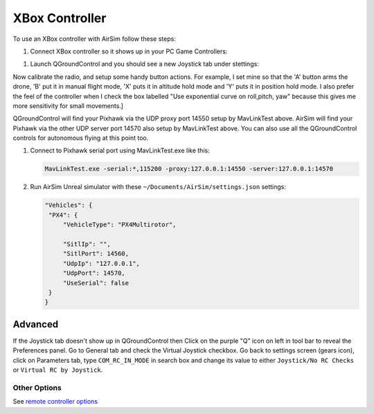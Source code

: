 
XBox Controller
===============

To use an XBox controller with AirSim follow these steps:


#. Connect XBox controller so it shows up in your PC Game Controllers:


.. image:: images/game_controllers.png
   :target: images/game_controllers.png
   :alt: Gamecontrollers



#. Launch QGroundControl and you should see a new Joystick tab under stettings:


.. image:: images/qgc_joystick.png
   :target: images/qgc_joystick.png
   :alt: Gamecontrollers


Now calibrate the radio, and setup some handy button actions.  For example, I set mine so that 
the 'A' button arms the drone, 'B' put it in manual flight mode, 'X' puts it in altitude hold mode
and 'Y' puts it in position hold mode.  I also prefer the feel of the controller when I check the
box labelled "Use exponential curve on roll,pitch, yaw" because this gives me more sensitivity for
small movements.]

QGroundControl will find your Pixhawk via the UDP proxy port 14550 setup by MavLinkTest above.
AirSim will find your Pixhawk via the other UDP server port 14570 also setup by MavLinkTest above.
You can also use all the QGroundControl controls for autonomous flying at this point too.


#. 
   Connect to Pixhawk serial port using MavLinkTest.exe like this:

   .. code-block::

      MavLinkTest.exe -serial:*,115200 -proxy:127.0.0.1:14550 -server:127.0.0.1:14570

#. 
   Run AirSim Unreal simulator with these ``~/Documents/AirSim/settings.json`` settings:

   .. code-block::

      "Vehicles": {
       "PX4": {
           "VehicleType": "PX4Multirotor",

           "SitlIp": "",
           "SitlPort": 14560,
           "UdpIp": "127.0.0.1",
           "UdpPort": 14570,
           "UseSerial": false
       }
      }

Advanced
--------

If the Joystick tab doesn't show up in QGroundControl then Click on the purple "Q" icon on left in tool bar to reveal the Preferences panel.
Go to General tab and check the Virtual Joystick checkbox.  Go back to settings screen (gears icon), click on Parameters tab,
type ``COM_RC_IN_MODE`` in search box and change its value to either ``Joystick/No RC Checks`` or ``Virtual RC by Joystick``.

Other Options
^^^^^^^^^^^^^

See `remote controller options <remote_control.md>`_
